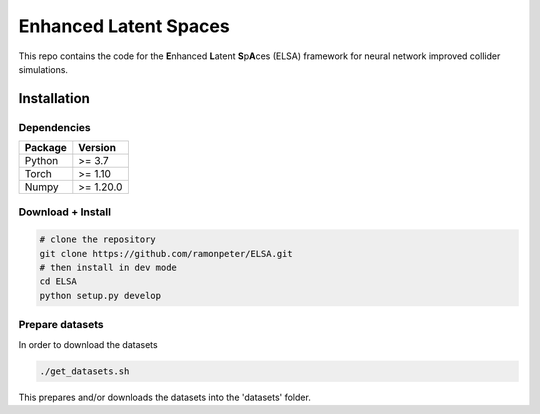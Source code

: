 =======================
Enhanced Latent Spaces
=======================

This repo contains the code for the **E**\ nhanced **L**\ atent **S**\ p\ **A**\ ces (ELSA) framework
for neural network improved collider simulations.

Installation
-------------

Dependencies
~~~~~~~~~~~~

+---------------------------+-------------------------------+
| **Package**               | **Version**                   |
+---------------------------+-------------------------------+
| Python                    | >= 3.7                        |
+---------------------------+-------------------------------+
| Torch                     | >= 1.10                       |
+---------------------------+-------------------------------+
| Numpy                     | >= 1.20.0                     |
+---------------------------+-------------------------------+

Download + Install
~~~~~~~~~~~~~~~~~~~~~~~~~~

.. code:: sh

   # clone the repository
   git clone https://github.com/ramonpeter/ELSA.git
   # then install in dev mode
   cd ELSA
   python setup.py develop


Prepare datasets
~~~~~~~~~~~~~~~~~~~~~~~~~~

In order to download the datasets

.. code:: sh

   ./get_datasets.sh
   
This prepares and/or downloads the datasets into the 'datasets' folder.
